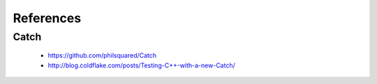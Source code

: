 References
##########

Catch
*****

    * https://github.com/philsquared/Catch
    * http://blog.coldflake.com/posts/Testing-C++-with-a-new-Catch/
